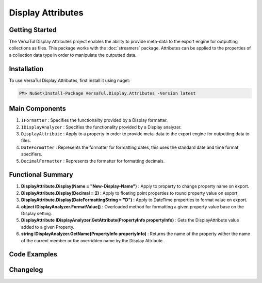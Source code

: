 Display Attributes
===================

Getting Started
----------------
The VersaTul Display Attributes project enables the ability to provide meta-data to the export engine for outputting collections as files.
This package works with the :doc:`streamers` package.
Attributes can be applied to the properties of a collection data type in order to manipulate the outputted data.

Installation
------------

To use VersaTul Display Attributes, first install it using nuget:

.. code-block:: console
    
    PM> NuGet\Install-Package VersaTul.Display.Attributes -Version latest


Main Components
---------------
#. ``IFormatter`` : Specifies the functionality provided by a Display formatter.
#. ``IDisplayAnalyzer`` : Specifies the functionality provided by a Display analyzer.
#. ``DisplayAttribute`` : Apply to a property in order to provide meta-data to the export engine for outputting data to files.
#. ``DateFormatter`` : Represents the formatter for formatting dates, this uses the standard date and time format specifiers.
#. ``DecimalFormatter`` : Represents the formatter for formatting decimals.

Functional Summary
------------------
#. **DisplayAttribute.Display(Name = "New-Display-Name")** : Apply to property to change property name on export.
#. **DisplayAttribute.Display(Decimal = 2)** : Apply to floating point properties to round property value on export.
#. **DisplayAttribute.Display(DateFormattingString = "D")** : Apply to DateTime properties to format value on export.
#. **object IDisplayAnalyzer.FormatValue()** : Overloaded method for formatting a given property value base on the Display setting.
#. **DisplayAttribute IDisplayAnalyzer.GetAttribute(PropertyInfo propertyInfo)** : Gets the DisplayAttribute value added to a given Property.
#. **string IDisplayAnalyzer.GetName(PropertyInfo propertyInfo)** : Returns the name of the property wither the name of the current member or the overridden name by the Display Attribute.

Code Examples
-------------

.. code-block:: c#
    :caption: Display Attribute Usage
    :emphasize-lines: 48, 51, 56

    class Order
    {
        public int OrderId { get; set; }

        [Display(Name = "Shipping")] //Rename to Shipping
        public string ShipVia { get; set; }

        [Display(Decimals = 2)] //Round value to 2 decimal places
        public decimal SubTotal { get; set; }

        public IEnumerable<OrderItem> Items { get; set; }

        [Display(DateFormattingString = "D")] //Format to Long date pattern.
        public DateTime OrderDate { get; set; }

        public Customer Customer { get; set; }

        public string OrderNumber { get; set; }

        public bool IsMailSent { get; set; }
    }
    


Changelog
-------------